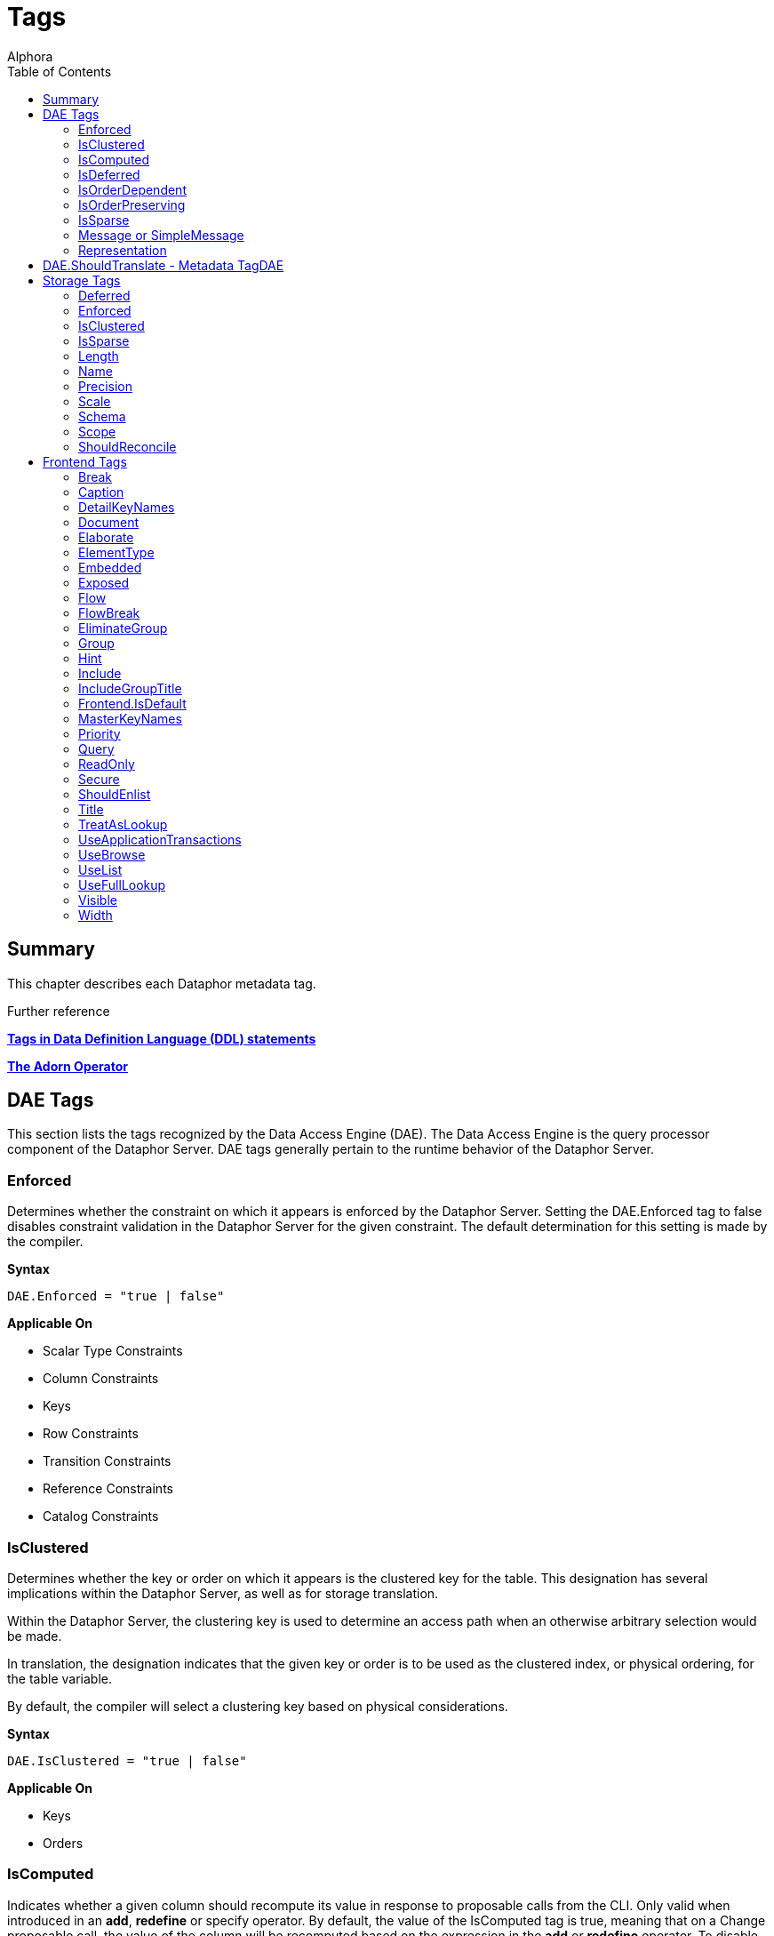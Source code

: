 = Tags
:author: Alphora
:doctype: book
:toc:
:data-uri:
:lang: en
:encoding: iso-8859-1

== Summary

This chapter describes each Dataphor metadata tag.

.Further reference
*link:../DevelopersGuide/D4Catalog[Tags in Data Definition Language (DDL) statements]*

*link:D4LGTableExpressions-Adorn.html[The Adorn Operator]*

[[FTRTagsDescriptions-DAETags]]
== DAE Tags

This section lists the tags recognized by the Data Access Engine (DAE).
The Data Access Engine is the query processor component of the Dataphor
Server. DAE tags generally pertain to the runtime behavior of the
Dataphor Server.

[[FTRTagsDescriptions-DAETags-Enforced]]
=== Enforced

Determines whether the constraint on which it appears is enforced by the
Dataphor Server. Setting the DAE.Enforced tag to false disables
constraint validation in the Dataphor Server for the given constraint.
The default determination for this setting is made by the compiler.

*Syntax*

....
DAE.Enforced = "true | false"
....

*Applicable On*

* Scalar Type Constraints
* Column Constraints
* Keys
* Row Constraints
* Transition Constraints
* Reference Constraints
* Catalog Constraints

[[FTRTagsDescriptions-DAETags-IsClustered]]
=== IsClustered

Determines whether the key or order on which it appears is the clustered
key for the table. This designation has several implications within the
Dataphor Server, as well as for storage translation.

Within the Dataphor Server, the clustering key is used to determine an
access path when an otherwise arbitrary selection would be made.

In translation, the designation indicates that the given key or order is
to be used as the clustered index, or physical ordering, for the table
variable.

By default, the compiler will select a clustering key based on physical
considerations.

*Syntax*

....
DAE.IsClustered = "true | false"
....

*Applicable On*

* Keys
* Orders

[[FTRTagsDescriptions-DAETags-IsComputed]]
=== IsComputed

Indicates whether a given column should recompute its value in response
to proposable calls from the CLI. Only valid when introduced in an
**add**, *redefine* or specify operator. By default, the value of the
IsComputed tag is true, meaning that on a Change proposable call, the
value of the column will be recomputed based on the expression in the
*add* or *redefine* operator. To disable this recomputation, set the
value of the IsComputed tag to false.

*Syntax*

....
DAE.IsComputed = "true | false"
....

*Applicable On*

* Columns

[[FTRTagsDescriptions-DAETags-IsDeferred]]
=== IsDeferred

Overrides the default determination for whether the constraint or event
handler on which it appears should be deferred to transaction commit
time. The default value for this setting is determined by the compiler
based on the specific circumstances for each object. Refer to the
documentation for each object type in the D4 Language Guide for more
information.

*Syntax*

....
DAE.IsDeferred = "true | false"
....

*Applicable On*

* Row Constraints
* Transition Constraints
* References

=== IsOrderDependent

Specifies whether or not the aggregate operator on which it appears is
an order-dependent aggregate operator. For more information on
order-dependent aggregate operators, refer to the Aggregate Operators
section of the Catalog Elements chapter of the D4 Language Guide.

*Syntax*

....
DAE.IsOrderDependent = "true | false"
....

*Applicable On*

* Aggregate Operators

=== IsOrderPreserving

Overrides the default determination for whether the operator on which it
appears is an order-preserving operator. For more information on
order-preserving operators, refer to the Operators section of the
Language Elements chapter of the D4 Language Guide.

*Syntax*

....
DAE.IsOrderPreserving = "true | false"
....

*Applicable On*

* Operators

[[FTRTagsDescriptions-DAETags-IsSparse]]
=== IsSparse

Determines whether the key on which it appears is a sparse key. If a key
is defined as sparse, then the uniqueness constraint is enforced only
for rows which have a value specified for all the columns of the key. By
contrast, a dense key enforces that only one row within a table variable
is allowed to contain no values for the columns of the key. The default
value for this setting is false.

*Syntax*

....
DAE.IsSparse = "true | false"
....

*Applicable On*

* Keys

[[FTRTagsDescriptions-DAETags-MessageorSimpleMessage]]
=== Message or SimpleMessage

Specifies a custom message to be used to display an error to the user
when a constraint is violated. The Message tag must be a valid D4
expression. The same parameters available for writing the constraint
expression are available within the message expression. Note that for
transition constraints, a different message can be supplied for each
transition by qualifying the message tag with the transition. For
example, the tag DAE.Insert.Message can be used to specify the violation
message for the insert transition of a given transition constraint.

*Syntax*

....
DAE.[<transition>.]Message = "<expression>"
DAE.[<transition>.]SimpleMessage = "<string>"

<transition> ::= Insert | Update | Delete
....

*Applicable On*

* Scalar Type Constraints
* Column Constraints
* Row Constraints
* Keys
* References
* Transition Constraints
* Catalog Constraints

[[FTRTagsDescriptions-DAETags-Representation]]
=== Representation

Specifies a representation to be used to access values of the type on
which it appears. Determines which representation should be used by
controls in the Frontend Clients.

*Syntax*

....
DAE.<native accessor name> = "<representation name>"

<native accessor name> ::=
    AsBoolean |
    AsByte |
    AsInt16 |
    AsInt32 |
    AsInt64 |
    AsDecimal |
    AsTimeSpan |
    AsDateTime |
    AsGuid |
    AsString |
    AsDisplayString |
    AsException |
    AsByteArray
....

*Applicable On*

* Scalar Types

[[FTRTagsDescriptions-DAETags-ShouldTranslate]]
== DAE.ShouldTranslate - Metadata TagDAE
TagsShouldTranslateShouldTranslate

Overrides the default determination for whether the object on which it
appears should be translated into an application transaction. The
default value for this setting is determined by the compiler based on
the specific circumstances for each object. Refer to the documentation
for each object type in the D4 Language Guide for more information.

*Syntax*

....
DAE.ShouldTranslate = "true | false"
....

*Applicable On*

* Operators
* Table Variables
* Event Handlers

[[FTRTagsDescriptions-StorageTags]]
== Storage Tags

This section lists the tags recognized by the Storage Integration
Architecture (SIA). These tags generally control how the Dataphor Server
maps schema objects into underlying storage systems.

[[FTRTagsDescriptions-StorageTags-Deferred]]
=== Deferred

Specifies whether or not reads should be deferred for the domain or
column on which it appears. This tag is used by the SQL devices to
indicate that the data type used in the target system supports deferred
read access. When this tag is used, columns that are deferred are not
retrieved with the initial query. Instead, the device creates a deferred
read stream that accesses the data of the column only when it is
actually requested through the CLI.

*Syntax*

....
Storage.Deferred = "true | false"
....

*Applicable On*

* Columns
* Scalar Type Maps
* Scalar Types

[[FTRTagsDescriptions-StorageTags-Enforced]]
=== Enforced

This tag has been deprecated. Use the DAE.Enforced tag to indicate
whether a constraint should be enforced. For backwards compatibility,
the Storage.Enforced tag will continue to function as described in this
documentation, but support for this tag will be dropped in a future
version. Note that the semantics for the DAE.Enforced tag are the
opposite of the Storage.Enforced tag, in other words setting
Storage.Enforced to true has the same effect as setting DAE.Enforced to
false. Because the tag is deprecated, the compiler will automatically
replace Storage.Enforced tags with the appropriate DAE.Enforced tag.

Determines whether the constraint on which it appears is enforced by the
device. If the device is responsible for enforcing a given constraint,
the Dataphor Server does not attempt to enforce it. In other words,
setting the Enforced tag to true effectively disables constraint
validation in the Dataphor Server for the given constraint. The default
determination for this setting is made by the compiler.

*Syntax*

....
Storage.Enforced = "true | false"
....

*Applicable On*

* Scalar Type Constraints
* Column Constraints
* Keys
* Row Constraints
* Transition Constraints
* Reference Constraints
* Catalog Constraints

[[FTRTagsDescriptions-StorageTags-IsClustered]]
=== IsClustered

This tag has been deprecated. Use the DAE.IsClustered tag instead. For
backwards compatibility, the Storage.IsClustered tag will continue to
function as described in this documentation, but support for this tag
will be dropped in a future version. Because the tag is deprecated, the
compiler will automatically replace Storage.IsClustered tags with
DAE.IsClustered tags.

Determines whether the key or order on which it appears is the clustered
key for the table. This designation has several implications within the
Dataphor Server, as well as for storage translation.

Within the Dataphor Server, the clustering key is used to determine an
access path when an otherwise arbitrary selection would be made.

In translation, the designation indicates that the given key or order is
to be used as the clustered index, or physical ordering, for the table
variable.

By default, the compiler will select a clustering key based on physical
considerations.

*Syntax*

....
Storage.IsClustered = "true | false"
....

*Applicable On*

* Keys
* Orders

[[FTRTagsDescriptions-StorageTags-IsSparse]]
=== IsSparse

WARNING: This tag has been deprecated. Use the DAE.IsSparse tag instead. The
semantics of the tag are the same. For backwards compatibility, the
Storage.IsSparse will continue to function as described in this
documentation, but support for this tag will be dropped in a future
version. Because the tag is deprecated, the compiler will automatically
replace Storage.IsSparse tags with DAE.IsSparse tags.

Determines whether the key on which it appears is a sparse key. If a key
is defined as sparse, then the uniqueness constraint is enforced only
for rows which have a value specified for all the columns of the key. By
contrast, a dense key enforces that only one row within a table variable
is allowed to contain no values for the columns of the key. The default
value for this setting is false.

*Syntax*

....
Storage.IsSparse = "true | false"
....

*Applicable On*

* Keys

[[FTRTagsDescriptions-StorageTags-Length]]
=== Length

Specifies the length of the domain definition to be used in the target
system (i.e. VARCHAR(40)). This tag is used by the string-like scalar
type maps introduced by the various SQL devices. Essentially, any type
map that makes use of a CHAR or VARCHAR type on the target system will
search for this tag to determine the length of the character data to be
used in the target system. The tag is searched for in the following
order:

1.  Column metadata
2.  Scalar type map metadata
3.  Scalar type metadata

*Syntax*

....
Storage.Length = "<integer>"
....

*Applicable On*

* Columns
* Scalar Type Maps
* Scalar Types

[[FTRTagsDescriptions-StorageTags-Name]]
=== Name

Specifies the name of the object in the target system. For schema
objects that were imported from existing schema in target systems, the
Name tag will be set to the name of the corresponding schema object in
the target system. For schema objects created within the Dataphor
Server, the Name tag can be used to specify the name of the
corresponding schema object created or referenced in the target system.

*Syntax*

....
Storage.Name = "<string>"
....

*Applicable On*

* Scalar Types
* Scalar Type Maps
* Table Variables
* Columns
* Keys
* Orders

[[FTRTagsDescriptions-StorageTags-Precision]]
=== Precision

Specifies the precision of the domain definition to be used in the
target system (i.e. DECIMAL(12)). This tag is used by the decimal-like
scalar type maps introduced by the various SQL devices. Essentially, any
type map that makes use of a NUMERIC or DECIMAL type on the target
system will search for this tag to determine the precision of the
decimal data to be used in the target system. The tag is searched for in
the following order:

1.  Column metadata
2.  Scalar type map metadata
3.  Scalar type metadata

*Syntax*

....
Storage.Precision = "<integer>"
....

*Applicable On*

* Columns
* Scalar Type Maps
* Scalar Types

[[FTRTagsDescriptions-StorageTags-Scale]]
=== Scale

Specifies the scale of the domain definition to be used in the target
system (i.e. DECIMAL(12, 2)). This tag is used by the decimal-like
scalar type maps introduced by the various SQL devices. Essentially, any
type map that makes use of a NUMERIC or DECIMAL type on the target
system will search for this tag to determine the scale of the decimal
data to be used in the target system. The tag is searched for in the
following order:

1.  Column metadata
2.  Scalar type map metadata
3.  Scalar type metadata

*Syntax*

....
Storage.Scale = "<integer>"
....

*Applicable On*

* Columns
* Scalar Type Maps
* Scalar Types

[[FTRTagsDescriptions-StorageTags-Schema]]
=== Schema

Specifies the schema name of the object in the target system. For schema
objects that were imported from existing schema in target systems, the
Schema tag will be set to the name of the schema for the corresponding
schema object in the target system. For schema objects created within
the Dataphor Server, the Schema tag can be used to specify the schema
name of the corresponding schema object created in the target system.
The value of the Schema tag will override the value of the Schema
attribute set on an SQL device. Note that some target systems to not
support the concept of database schemas, and will therefore ignore the
value of this tag.

*Syntax*

....
Storage.Schema = "<string>"
....

*Applicable On*

* Table Variables
* Keys
* Orders

[[FTRTagsDescriptions-StorageTags-Scope]]
=== Scope

Specifies the storage scope for the table variable. This tag only
applied to table variables stored in a memory device. The scope can be:

* Database
* Session
* Process

Regardless of the scope of the table variable, the definition of the
type and structure of the table variable is the same for the all scopes.
However, the contents of the table variable will vary based on the
scope. For database-scoped table variables (the default), the same
storage is provided for all sessions and processes. For session-scoped
table variables, a different storage space is provided for each session,
and similarly for process-scoped table variables, a different storage
space is provided for each process.

*Syntax*

....
Storage.Scope = "Database | Session | Process"
....

*Applicable On*

* Table Variables (only if stored in a Memory Device)

[[FTRTagsDescriptions-StorageTags-ShouldReconcile]]
=== ShouldReconcile

Determines whether or not the object on which it appears should be
reconciled with the target system. By default, the value of the
ShouldReconcile tag is true, meaning that the object should be
reconciled with the target system. A value of false indicates that no
reconciliation will be performed with the target system. This
designation is used in addition to the reconciliation mode and master of
each device.

*Syntax*

....
Storage.ShouldReconcile = "true | false"
....

*Applicable On*

* Table Variables
* Columns
* Keys
* Orders

[[FTRTagsDescriptions-FrontendTags]]
== Frontend Tags

This section lists the tags recognized by the Frontend.
Note that these tags may appear in various contexts throughout the metadata, and that the Frontend Server will search for these tags in specific ways, based on the type of user interface being derived.
For more information on how the Frontend uses these tags, refer to link:DDGPresentationLayer.html[Presentation Layer].
For more specific information on the use of tags to guide derivation of the user interface see link:DDGTheAutomationofForms-GuidingDerivation.html[Guiding Derivation].

Frontend tags can be specific or general. For example:

....
ID : Integer tags { Frontend.Visible = "false" }
....

indicates that the ID is not to appear on any user interface (form)
regardless of what mode the user interface is in.

....
ID : Integer tags { Frontend.Browse.Visible = "false" }
....

indicates ID will not be visible when the user-inteface (form) is in the
browse mode. When the user interface is in any other mode, ID will be
visible.

[[FTRTagsDescriptions-FrontendTags-Break]]
=== Break

Determines that a break should be placed after the column or group on
which it appears.

*Syntax*

....
Frontend.Break = "true | false"
....

*Applicable On*

* Scalar Types (indirectly)
* Columns

[[FTRTagsDescriptions-FrontendTags-Caption]]
=== Caption

Determines the caption of the user interface or control for the object
on which it appears.

*Syntax*

....
Frontend.Caption = "<string>"
....

*Applicable On*

* Tables
* Views
* Columns
* Scalar Types (indirectly)
* References

[[FTRTagsDescriptions-FrontendTags-DetailKeyNames]]
=== DetailKeyNames
TagsDetailKeyNamesDetailKeyNames

Determines the value of the DetailKeyNames argument to derivations
produced for the objects on which it appears.

*Syntax*

....
Frontend.DetailKeyNames = "<column name semicolonlist>"
....

*Applicable On*

* References

[[FTRTagsDescriptions-FrontendTags-Document]]
=== Document

Determines the document to present a user interface for the objects on
which it appears. Can also be used prefixed with the Add, Edit, Delete,
and View page types to specify documents for those commands within a
plural page type.

*Syntax*

....
Frontend.Document = "<document expression>"
....

*Applicable On*

* Tables
* Views
* References

[[FTRTagsDescriptions-FrontendTags-Elaborate]]
=== Elaborate

Determines the value of the Elaborate argument to derivations produced
for the objects on which it appears.

*Syntax*

....
Frontend.Elaborate = "true | false"
....

*Applicable On*

* Tables
* Views
* References

[[FTRTagsDescriptions-FrontendTags-ElementType]]
=== ElementType

Determines the type of control to be used for the object on which it
appears.

*Syntax*

....
Frontend.ElementType = "<identifier>"
....

*Applicable On*

* Scalar Types (indirectly)
* Columns

[[FTRTagsDescriptions-FrontendTags-Embedded]]
=== Embedded

Determines whether the object on which it appears will be embedded in
derived expressions or user interfaces.

*Syntax*

....
Frontend.Embedded = "true | false"
....

*Applicable On*

* References

[[FTRTagsDescriptions-FrontendTags-Exposed]]
=== Exposed

Determines whether the object on which it appears will be exposed (in
the toolbar) in derived user interfaces.

*Syntax*

....
Frontend.Exposed = "true | false"
....

*Applicable On*

* References

[[FTRTagsDescriptions-FrontendTags-Flow]]
=== Flow

Determines the flow to be used when performing layout for derived
user interfaces.

*Syntax*

....
Frontend.Flow = "default | vertical | horizontal"
....

*Applicable On*

* Scalar Types (indirectly)
* Columns

[[FTRTagsDescriptions-FrontendTags-FlowBreak]]
=== FlowBreak

Determines that a flowbreak should be placed after the column or group
on which it appears.

*Syntax*

....
Frontend.FlowBreak = "true | false"
....

*Applicable On*

* Scalar Types (indirectly)
* Columns

[[FTRTagsDescriptions-FrontendTags-EliminateGroup]]
=== EliminateGroup

Determines whether the group on which it appears should be eliminated by
the structuring process.

By default, the structuring process will eliminate groups containing
only a single element. This is done to avoid unnecessary groupings of
controls on forms. However, in cases where a single-element group is
desired, this tag can be used to keep the group from being eliminated.

*Syntax*

....
Frontend.EliminateGroup = "true | false"
....

*Applicable On*

* Tables (in a Group extraction context)
* References (in a Group extraction context)

[[FTRTagsDescriptions-FrontendTags-Group]]
=== Group

Determines which group the column on which it appears should be a member
of.

When specified on a reference, determines which group the reference
should be a member of. Note that for references, specifying the group of
a reference places all columns (and elaborated references for those
columns, recursively) into the specified group.

*Syntax*

....
Frontend.Group = "<qualified identifier>"
....

*Applicable On*

* Scalar Types (indirectly)
* Columns
* References

[[FTRTagsDescriptions-FrontendTags-Hint]]
=== Hint

Determines the hint to display in derived user interfaces for the object
on which it appears.

*Syntax*

....
Frontend.Hint = "<string>"
....

*Applicable On*

* Scalar Types (indirectly)
* Columns

[[FTRTagsDescriptions-FrontendTags-Include]]
=== Include

Indicates whether the column on which it appears should be included in
derived expressions.

On a reference, specifies whether the reference should be followed for
the purpose of elaboration.

*Syntax*

....
Frontend.Include = "true | false"
....

*Applicable On*

* Scalar Types (indirectly)
* Columns

[[FTRTagsDescriptions-FrontendTags-IncludeGroupTitle]]
=== IncludeGroupTitle

Indicates whether the title of the inclusion reference should be
included in the title of the column.

*Syntax*

....
Frontend.IncludeGroupTitle = "true | false"
....

*Applicable On*

* References

[[FTRTagsDescriptions-FrontendTags-IsDefault]]
=== Frontend.IsDefault

Indicates that the key or order on which it appears is the default
order.

*Syntax*

....
Frontend.IsDefault = "true | false"
....

*Applicable On*

* Key
* Order

[[FTRTagsDescriptions-FrontendTags-MasterKeyNames]]
=== MasterKeyNames

Determines the value of the MasterKeyNames argument to derivations
produced for the objects on which it appears.

*Syntax*

....
Frontend.MasterKeyNames = "<column name semicolonlist>"
....

*Applicable On*

* References

[[FTRTagsDescriptions-FrontendTags-Priority]]
=== Priority

Determines a priority for the object on which it appears.

*Syntax*

....
Frontend.Priority = "<integer>"
....

*Applicable On*

* Scalar Types (indirectly)
* Columns
* Tables
* Views
* References

[[FTRTagsDescriptions-FrontendTags-Query]]
=== Query

Determines the value of the Query argument to derivations produced for
the objects on which it appears.

*Syntax*

....
Frontend.Query = "<table expression>"
....

*Applicable On*

* Tables
* Views
* References

[[FTRTagsDescriptions-FrontendTags-ReadOnly]]
=== ReadOnly

Indicates that the object on which it appears should be presented with a
read-only user interface. The default value for this tag depends on
context, and is usually based on the inferred read-only characteristics
for each column.

*Syntax*

....
Frontend.ReadOnly = "true | false"
....

*Applicable On*

* Scalar Types footnote:[Indirectly. This tag is never looked for by the
Frontend Server on a scalar type specifically. Specifying the tag on a
scalar type "defaults" the tag for all columns of that type.]
* Columns
* Tables
* Views

[[FTRTagsDescriptions-FrontendTags-Secure]]
=== Secure

Determines how the object on which it appears should behave in derived
user interfaces if it is not accessible by the current user because of
security. The default value for this tag is hidden, indicating that no
user interface element will be visible for the object.

*Syntax*

....
Frontend.Secure = "visible | disabled | hidden"
....

*Applicable On*

* Tables
* Views
* References

[[FTRTagsDescriptions-FrontendTags-ShouldEnlist]]
=== ShouldEnlist

Indicates whether or not to enlist in an existing application
transaction within the derived user interface for the table variable on
which it appears. The default value for this tag is default, indicating
that the determination should be made based on the cardinality of the
result set for the derived user interface being displayed.

*Syntax*

....
Frontend.ShouldEnlist = "default | true | false"
....

*Applicable On*

* Tables
* Views

[[FTRTagsDescriptions-FrontendTags-Title]]
=== Title

Determines the title of the object on which it appears.

*Syntax*

....
Frontend.Title = "<string>"
....

*Applicable On*

* Tables
* Views
* Columns
* Scalar Types (indirectly)
* References

[[FTRTagsDescriptions-FrontendTags-TreatAsLookup]]
=== TreatAsLookup

This tag can be used on a parent reference to indicate whether or not
the query elaboration process should treat the reference as a parent or
lookup reference. If the reference is treated as a parent reference, the
target table will be included in the result set using an inner join. If
the reference is treated as a lookup reference (the default), the target
table will be included in the result set using a left outer join, and
the user interface will be constructed as though the reference were a
lookup reference (i.e. using lookup controls to browse for the item to
be selected, rather than entering the information directly on the
derived form).

*Syntax*

....
Frontend.TreatAsLookup = "true | false"
....

*Applicable On*

* References (parent references only)

[[FTRTagsDescriptions-FrontendTags-UseApplicationTransactions]]
=== UseApplicationTransactions

Indicates whether or not application transactions should be used within
the derived user interface for the table variable on which it appears.

*Syntax*

....
Frontend.UseApplicationTransactions = "true | false"
....

*Applicable On*

* Tables
* Views

[[FTRTagsDescriptions-FrontendTags-UseBrowse]]
=== UseBrowse

Indicates whether or not a browse clause should be used to specify the
ordering within the derived user interface for the table variable on
which it appears. The default value for this tag is true.

*Syntax*

....
Frontend.UseBrowse = "true | false"
....

*Applicable On*

* Tables
* Views

[[FTRTagsDescriptions-FrontendTags-UseList]]
=== UseList

Indicates that the List page type should be used to derive forms for the
objects on which it appears.

*Syntax*

....
Frontend.UseList = "true | false"
....

*Applicable On*

* Tables
* Views
* References

[[FTRTagsDescriptions-FrontendTags-UseFullLookup]]
=== UseFullLookup

Determines that a full lookup control should be used to display the
lookup for this reference in derived user interfaces.

*Syntax*

....
Frontend.UseFullLookup = "true | false"
....

*Applicable On*

* References

[[FTRTagsDescriptions-FrontendTags-Visible]]
=== Visible

Determines whether the object on which it appears will be visible in
derived user interfaces.

*Syntax*

....
Frontend.Visible = "true | false"
....

*Applicable On*

* Tables
* Views
* Columns
* Scalar Types (indirectly)
* References

[[FTRTagsDescriptions-FrontendTags-Width]]
=== Width

Determines the width of the object on which it appears.

*Syntax*

....
Frontend.Width = "<integer>"
....

*Applicable On*

* Scalar Types (indirectly)
* Columns
